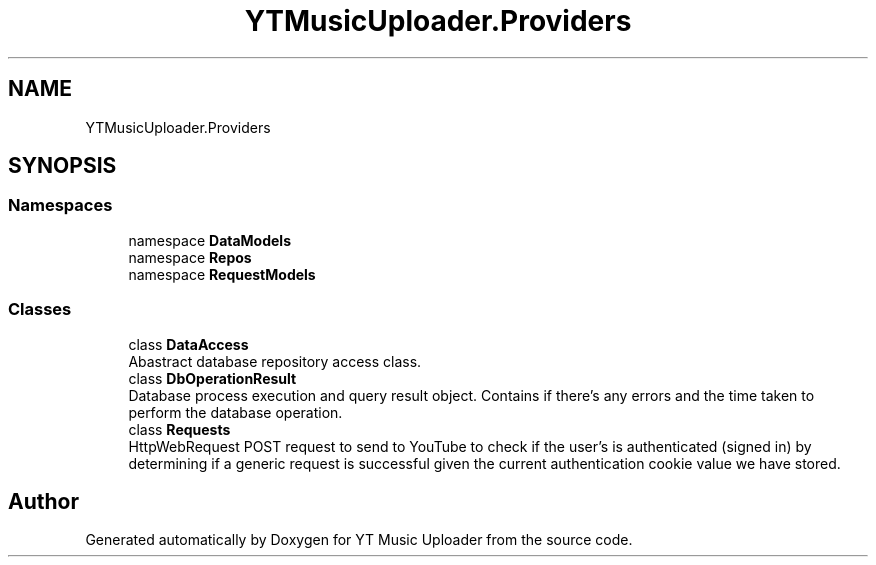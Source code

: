 .TH "YTMusicUploader.Providers" 3 "Mon Aug 24 2020" "YT Music Uploader" \" -*- nroff -*-
.ad l
.nh
.SH NAME
YTMusicUploader.Providers
.SH SYNOPSIS
.br
.PP
.SS "Namespaces"

.in +1c
.ti -1c
.RI "namespace \fBDataModels\fP"
.br
.ti -1c
.RI "namespace \fBRepos\fP"
.br
.ti -1c
.RI "namespace \fBRequestModels\fP"
.br
.in -1c
.SS "Classes"

.in +1c
.ti -1c
.RI "class \fBDataAccess\fP"
.br
.RI "Abastract database repository access class\&. "
.ti -1c
.RI "class \fBDbOperationResult\fP"
.br
.RI "Database process execution and query result object\&. Contains if there's any errors and the time taken to perform the database operation\&. "
.ti -1c
.RI "class \fBRequests\fP"
.br
.RI "HttpWebRequest POST request to send to YouTube to check if the user's is authenticated (signed in) by determining if a generic request is successful given the current authentication cookie value we have stored\&. "
.in -1c
.SH "Author"
.PP 
Generated automatically by Doxygen for YT Music Uploader from the source code\&.
